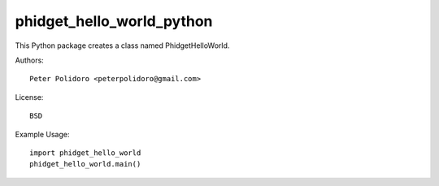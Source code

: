 phidget_hello_world_python
==========================

This Python package creates a class named PhidgetHelloWorld.

Authors::

    Peter Polidoro <peterpolidoro@gmail.com>

License::

    BSD

Example Usage::

    import phidget_hello_world
    phidget_hello_world.main()
